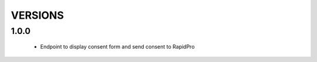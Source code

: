 VERSIONS
========

1.0.0
-----------
 * Endpoint to display consent form and send consent to RapidPro